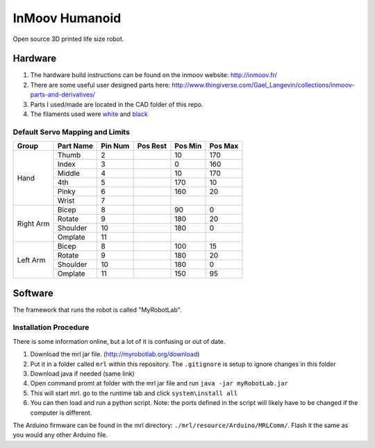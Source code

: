 InMoov Humanoid
***************

Open source 3D printed life size robot.

Hardware
========

1. The hardware build instructions can be found on the inmoov website: http://inmoov.fr/
2. There are some useful user designed parts here: http://www.thingiverse.com/Gael_Langevin/collections/inmoov-parts-and-derivatives/
3. Parts I used/made are located in the CAD folder of this repo.
4. The filaments used were `white <https://www.amazon.com/dp/B01EKFV60S/ref=twister_B01EKFV2F2?_encoding=UTF8&th=1>`_ and `black <https://www.amazon.com/dp/B01EKFV4RS/ref=twister_B01EKFV2F2?_encoding=UTF8&psc=1>`_


Default Servo Mapping and Limits
--------------------------------

+--------+-----------+---------+----------+---------+---------+
| Group  | Part Name | Pin Num | Pos Rest | Pos Min | Pos Max |
+========+===========+=========+==========+=========+=========+
| Hand   | Thumb     | 2       |          | 10      | 170     |
|        +-----------+---------+----------+---------+---------+
|        | Index     | 3       |          | 0       | 160     |
|        +-----------+---------+----------+---------+---------+
|        | Middle    | 4       |          | 10      | 170     |
|        +-----------+---------+----------+---------+---------+
|        | 4th       | 5       |          | 170     | 10      |
|        +-----------+---------+----------+---------+---------+
|        | Pinky     | 6       |          | 160     | 20      |
|        +-----------+---------+----------+---------+---------+
|        | Wrist     | 7       |          |         |         |
+--------+-----------+---------+----------+---------+---------+
| Right  | Bicep     | 8       |          | 90      | 0       |
| Arm    +-----------+---------+----------+---------+---------+
|        | Rotate    | 9       |          | 180     | 20      |
|        +-----------+---------+----------+---------+---------+
|        | Shoulder  | 10      |          | 180     | 0       |
|        +-----------+---------+----------+---------+---------+
|        | Omplate   | 11      |          |         |         |
+--------+-----------+---------+----------+---------+---------+
| Left   | Bicep     | 8       |          | 100     | 15      |
| Arm    +-----------+---------+----------+---------+---------+
|        | Rotate    | 9       |          | 180     | 20      |
|        +-----------+---------+----------+---------+---------+
|        | Shoulder  | 10      |          | 180     | 0       |
|        +-----------+---------+----------+---------+---------+
|        | Omplate   | 11      |          | 150     | 95      |
+--------+-----------+---------+----------+---------+---------+


Software
========

The framework that runs the robot is called "MyRobotLab".

Installation Procedure
----------------------

There is some information online, but a lot of it is confusing or out of date.

1. Download the mrl jar file. (http://myrobotlab.org/download)
2. Put it in a folder called ``mrl`` within this repository. The ``.gitignore`` is setup to ignore changes in this folder
3. Download java if needed (same link)
4. Open command promt at folder with the mrl jar file and run ``java -jar myRobotLab.jar``
5. This will start mrl. go to the runtime tab and click ``system\install all``
6. You can then load and run a python script. Note: the ports defined in the script will likely have to be changed if the computer is different. 

The Arduino firmware can be found in the mrl directory: ``./mrl/resource/Arduino/MRLComm/``. Flash it the same as you would any other Arduino file.
